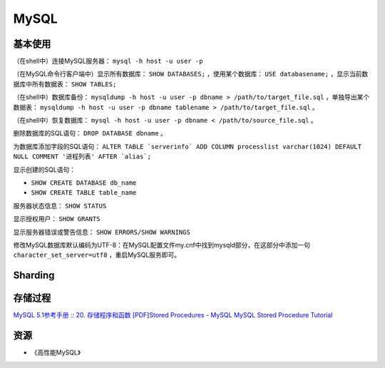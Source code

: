 MySQL
==========

基本使用
----------

（在shell中）连接MySQL服务器： ``mysql -h host -u user -p``

（在MySQL命令行客户端中）显示所有数据库： ``SHOW DATABASES;`` ，使用某个数据库： ``USE databasename;`` ，显示当前数据库中所有数据表： ``SHOW TABLES;``

（在shell中）数据库备份： ``mysqldump -h host -u user -p dbname > /path/to/target_file.sql`` ，单独导出某个数据表： ``mysqldump -h host -u user -p dbname tablename > /path/to/target_file.sql`` 。

（在shell中）恢复数据库： ``mysql -h host -u user -p dbname < /path/to/source_file.sql`` 。

删除数据库的SQL语句： ``DROP DATABASE dbname`` 。

为数据库添加字段的SQL语句： ``ALTER TABLE `serverinfo` ADD COLUMN processlist varchar(1024) DEFAULT NULL COMMENT '进程列表' AFTER `alias`;``

显示创建的SQL语句：

- ``SHOW CREATE DATABASE db_name``
- ``SHOW CREATE TABLE table_name``

服务器状态信息： ``SHOW STATUS``

显示授权用户： ``SHOW GRANTS``

显示服务器错误或警告信息： ``SHOW ERRORS/SHOW WARNINGS``

修改MySQL数据库默认编码为UTF-8：在MySQL配置文件my.cnf中找到mysqld部分，在这部分中添加一句 ``character_set_server=utf8`` ，重启MySQL服务即可。

Sharding
-----------

.. seealso:: `开源数据库 Sharding 技术 (Share Nothing) <http://dbanotes.net/database/database_sharding-2.html>`_
.. seealso:: `Google Code: shard-query <https://code.google.com/p/shard-query/>`_
.. seealso:: `An Unorthodox Approach To Database Design : The Coming Of The Shard <http://highscalability.com/unorthodox-approach-database-design-coming-shard>`_
.. seealso:: `Scaling Web Databases: Auto-Sharding with MySQL Cluster <https://blogs.oracle.com/MySQL/entry/scaling_web_databases_auto_sharding>`_

存储过程
------------

`MySQL 5.1参考手册 :: 20. 存储程序和函数 <http://dev.mysql.com/doc/refman/5.1/zh/stored-procedures.html>`_
`[PDF]Stored Procedures - MySQL <http://dev.mysql.com/tech-resources/articles/mysql-storedprocedures.pdf>`_
`MySQL Stored Procedure Tutorial <http://www.mysqltutorial.org/mysql-stored-procedure-tutorial.aspx>`_

资源
--------

- 《高性能MySQL》
